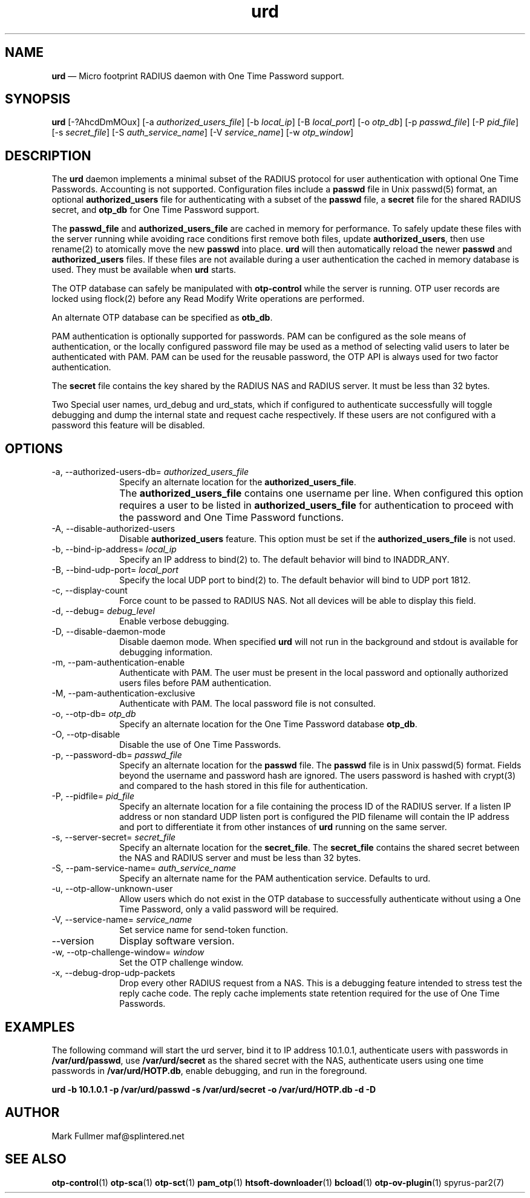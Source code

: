...\" $Header: /usr/src/docbook-to-man/cmd/RCS/docbook-to-man.sh,v 1.3 1996/06/17 03:36:49 fld Exp $
...\"
...\"	transcript compatibility for postscript use.
...\"
...\"	synopsis:  .P! <file.ps>
...\"
.de P!
\\&.
.fl			\" force out current output buffer
\\!%PB
\\!/showpage{}def
...\" the following is from Ken Flowers -- it prevents dictionary overflows
\\!/tempdict 200 dict def tempdict begin
.fl			\" prolog
.sy cat \\$1\" bring in postscript file
...\" the following line matches the tempdict above
\\!end % tempdict %
\\!PE
\\!.
.sp \\$2u	\" move below the image
..
.de pF
.ie     \\*(f1 .ds f1 \\n(.f
.el .ie \\*(f2 .ds f2 \\n(.f
.el .ie \\*(f3 .ds f3 \\n(.f
.el .ie \\*(f4 .ds f4 \\n(.f
.el .tm ? font overflow
.ft \\$1
..
.de fP
.ie     !\\*(f4 \{\
.	ft \\*(f4
.	ds f4\"
'	br \}
.el .ie !\\*(f3 \{\
.	ft \\*(f3
.	ds f3\"
'	br \}
.el .ie !\\*(f2 \{\
.	ft \\*(f2
.	ds f2\"
'	br \}
.el .ie !\\*(f1 \{\
.	ft \\*(f1
.	ds f1\"
'	br \}
.el .tm ? font underflow
..
.ds f1\"
.ds f2\"
.ds f3\"
.ds f4\"
.ta 8n 16n 24n 32n 40n 48n 56n 64n 72n 
.TH "\fBurd\fP" "1"
.SH "NAME"
\fBurd\fP \(em Micro footprint RADIUS daemon with One Time Password support\&.
.SH "SYNOPSIS"
.PP
\fBurd\fP [-?AhcdDmMOux]  [-a\fI authorized_users_file\fP]  [-b\fI local_ip\fP]  [-B\fI local_port\fP]  [-o\fI otp_db\fP]  [-p\fI passwd_file\fP]  [-P\fI pid_file\fP]  [-s\fI secret_file\fP]  [-S\fI auth_service_name\fP]  [-V\fI service_name\fP]  [-w\fI otp_window\fP] 
.SH "DESCRIPTION"
.PP
The \fBurd\fP daemon implements a minimal subset
of the RADIUS protocol for user authentication with optional
One Time Passwords\&.  Accounting is not supported\&.  Configuration
files include a \fBpasswd\fP file in Unix passwd(5)
format, an optional \fBauthorized_users\fP file for
authenticating with a subset of the \fBpasswd\fP file, a
\fBsecret\fP file for the shared RADIUS secret, and
\fBotp_db\fP for One Time Password support\&.
.PP
The \fBpasswd_file\fP and
\fBauthorized_users_file\fP are cached in memory for performance\&.  To safely update these files
with the server running while avoiding race conditions first remove
both files, update \fBauthorized_users\fP, then use
rename(2) to atomically move the new \fBpasswd\fP into
place\&.  \fBurd\fP will then automatically reload the newer
\fBpasswd\fP and \fBauthorized_users\fP files\&.  If these files are not available during a user authentication the
cached in memory database is used\&.  They must be available when
\fBurd\fP starts\&.
.PP
The OTP database can safely be manipulated with \fBotp-control\fP while the server is running\&.  OTP user records are locked using flock(2)
before any Read Modify Write operations are performed\&.
.PP
An alternate OTP database can be specified as \fBotb_db\fP\&.
.PP
PAM authentication is optionally supported for passwords\&.  PAM can
be configured as the sole means of authentication, or the locally
configured password file may be used as a method of selecting valid
users to later be authenticated with PAM\&.  PAM can be used for the 
reusable password, the OTP API is always used for two factor authentication\&.
.PP
The \fBsecret\fP file contains the key shared
by the RADIUS NAS and RADIUS server\&.  It must be less than 32 bytes\&.
.PP
Two Special user names, urd_debug and urd_stats, which if configured
to authenticate successfully will toggle debugging and dump the internal
state and request cache respectively\&.  If these users are not configured
with a password this feature will be disabled\&.
.SH "OPTIONS"
.IP "-a, --authorized-users-db=\fI authorized_users_file\fP" 10
Specify an alternate location for the \fBauthorized_users_file\fP\&.
.IP "" 10
The \fBauthorized_users_file\fP contains one username per line\&.
When configured this option requires a user to be listed
in \fBauthorized_users_file\fP for authentication to proceed
with the password and One Time Password functions\&.
.IP "-A, --disable-authorized-users" 10
Disable \fBauthorized_users\fP feature\&.  This option must
be set if the \fBauthorized_users_file\fP is not used\&.
.IP "-b, --bind-ip-address=\fI local_ip\fP" 10
Specify an IP address to bind(2) to\&.  The default behavior will bind to
INADDR_ANY\&.
.IP "-B, --bind-udp-port=\fI local_port\fP" 10
Specify the local UDP port to bind(2) to\&.  The default behavior will bind
to UDP port 1812\&.
.IP "-c, --display-count" 10
Force count to be passed to RADIUS NAS\&.  Not all devices will be able to
display this field\&.
.IP "-d, --debug=\fI debug_level\fP" 10
Enable verbose debugging\&.
.IP "-D, --disable-daemon-mode" 10
Disable daemon mode\&.  When specified \fBurd\fP will not 
run in the background and stdout is available for debugging information\&.
.IP "-m, --pam-authentication-enable" 10
Authenticate with PAM\&.  The user must be present in the local password
and optionally authorized users files before PAM authentication\&.
.IP "-M, --pam-authentication-exclusive" 10
Authenticate with PAM\&.  The local password file is not consulted\&.
.IP "-o, --otp-db=\fI otp_db\fP" 10
Specify an alternate location for the One Time Password database
\fBotp_db\fP\&.
.IP "-O, --otp-disable" 10
Disable the use of One Time Passwords\&.
.IP "-p, --password-db=\fI passwd_file\fP" 10
Specify an alternate location for the \fBpasswd\fP file\&.  The \fBpasswd\fP file is in Unix passwd(5) format\&.
Fields beyond the username and password hash are ignored\&.  The users
password is hashed with crypt(3) and compared to the hash stored in this file
for authentication\&.
.IP "-P, --pidfile=\fI pid_file\fP" 10
Specify an alternate location for a file containing the process ID
of the RADIUS server\&.  If a listen IP address or non standard UDP listen
port is configured the PID filename will contain the IP address and
port to differentiate it from other instances of \fBurd\fP running on the same server\&.
.IP "-s, --server-secret=\fI secret_file\fP" 10
Specify an alternate location for the \fBsecret_file\fP\&.
The \fBsecret_file\fP contains the shared secret between
the NAS and RADIUS server and must be less than 32 bytes\&.
.IP "-S, --pam-service-name=\fI auth_service_name\fP" 10
Specify an alternate name for the PAM authentication service\&.  Defaults
to urd\&.
.IP "-u, --otp-allow-unknown-user" 10
Allow users which do not exist in the OTP database to successfully
authenticate without using a One Time Password, only a valid password
will be required\&.
.IP "-V, --service-name=\fI service_name\fP" 10
Set service name for send-token function\&.
.IP "--version" 10
Display software version\&.
.IP "-w, --otp-challenge-window=\fI window\fP" 10
Set the OTP challenge window\&.
.IP "-x, --debug-drop-udp-packets" 10
Drop every other RADIUS request from a NAS\&.  This is a debugging feature
intended to stress test the reply cache code\&.  The reply cache 
implements state retention required for the use of One Time Passwords\&.
.SH "EXAMPLES"
.PP
The following command will start the urd server, bind it to IP address 
10\&.1\&.0\&.1, authenticate users with passwords in
\fB/var/urd/passwd\fP, use
\fB/var/urd/secret\fP as the shared secret with the NAS,
authenticate users using one time passwords in
\fB/var/urd/HOTP\&.db\fP, enable debugging, and run in the
foreground\&.
.PP
\fBurd -b 10\&.1\&.0\&.1 -p /var/urd/passwd -s /var/urd/secret -o /var/urd/HOTP\&.db -d -D\fP
.PP
.nf
.fi
.SH "AUTHOR"
.PP
Mark Fullmer maf@splintered\&.net
.SH "SEE ALSO"
.PP
\fBotp-control\fP(1)
\fBotp-sca\fP(1)
\fBotp-sct\fP(1)
\fBpam_otp\fP(1)
\fBhtsoft-downloader\fP(1)
\fBbcload\fP(1)
\fBotp-ov-plugin\fP(1)
spyrus-par2(7)
...\" created by instant / docbook-to-man, Sun 15 May 2011, 23:57
